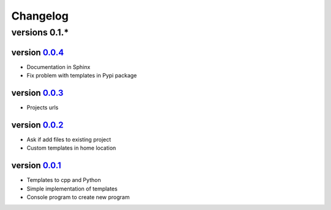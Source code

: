 ---------
Changelog
---------

versions 0.1.*
~~~~~~~~~~~~~~

version 0.0.4_
^^^^^^^^^^^^^^

- Documentation in Sphinx
- Fix problem with templates in Pypi package

version 0.0.3_
^^^^^^^^^^^^^^

- Projects urls

version 0.0.2_
^^^^^^^^^^^^^^

- Ask if add files to existing project
- Custom templates in home location

version 0.0.1_
^^^^^^^^^^^^^^

- Templates to cpp and Python
- Simple implementation of templates
- Console program to create new program


.. _0.0.4: https://github.com/rafyco/templateme/releases/v0.0.4
.. _0.0.3: https://github.com/rafyco/templateme/releases/v0.0.3
.. _0.0.2: https://github.com/rafyco/templateme/releases/v0.0.2
.. _0.0.1: https://github.com/rafyco/templateme/releases/v0.0.1
